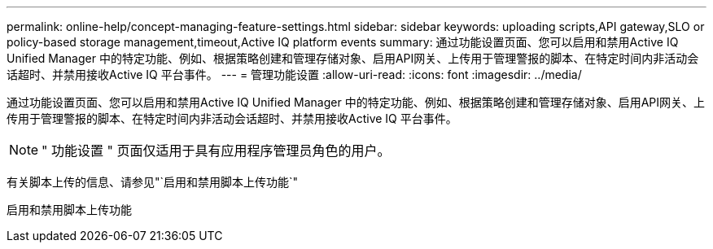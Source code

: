 ---
permalink: online-help/concept-managing-feature-settings.html 
sidebar: sidebar 
keywords: uploading scripts,API gateway,SLO or policy-based storage management,timeout,Active IQ platform events 
summary: 通过功能设置页面、您可以启用和禁用Active IQ Unified Manager 中的特定功能、例如、根据策略创建和管理存储对象、启用API网关、上传用于管理警报的脚本、在特定时间内非活动会话超时、并禁用接收Active IQ 平台事件。 
---
= 管理功能设置
:allow-uri-read: 
:icons: font
:imagesdir: ../media/


[role="lead"]
通过功能设置页面、您可以启用和禁用Active IQ Unified Manager 中的特定功能、例如、根据策略创建和管理存储对象、启用API网关、上传用于管理警报的脚本、在特定时间内非活动会话超时、并禁用接收Active IQ 平台事件。

[NOTE]
====
" 功能设置 " 页面仅适用于具有应用程序管理员角色的用户。

====
有关脚本上传的信息、请参见"`启用和禁用脚本上传功能`"

启用和禁用脚本上传功能
